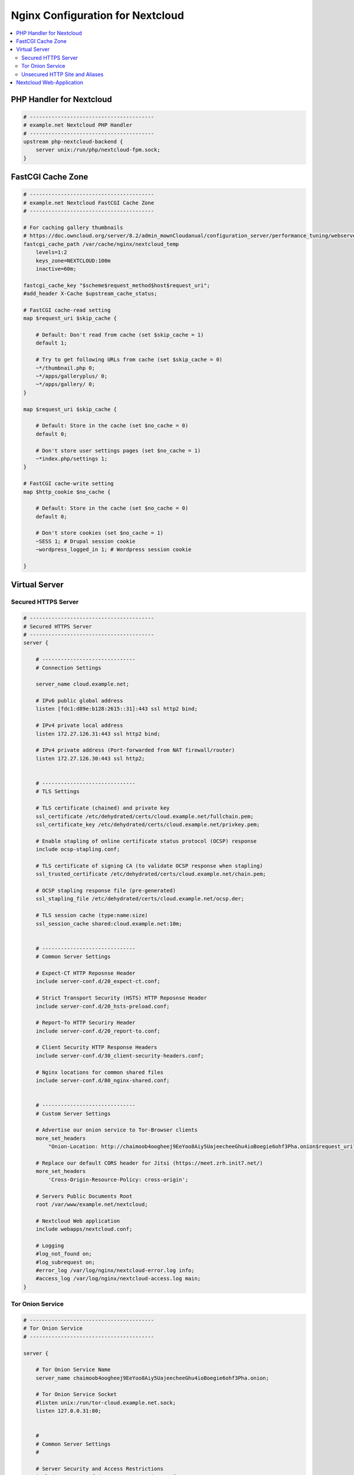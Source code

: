 Nginx Configuration for Nextcloud
=================================

.. contents::
    :local:


PHP Handler for Nextcloud
-------------------------

.. code-block:: nginx

    # ----------------------------------------
    # example.net Nextcloud PHP Handler
    # ----------------------------------------
    upstream php-nextcloud-backend {
        server unix:/run/php/nextcloud-fpm.sock;
    }


FastCGI Cache Zone
------------------

.. code-block:: nginx

    # ----------------------------------------
    # example.net Nextcloud FastCGI Cache Zone
    # ----------------------------------------

    # For caching gallery thumbnails
    # https://doc.owncloud.org/server/8.2/admin_mownCloudanual/configuration_server/performance_tuning/webserver_tips.html#nginx-caching-owncloud-gallery-thumbnails
    fastcgi_cache_path /var/cache/nginx/nextcloud_temp
        levels=1:2
        keys_zone=NEXTCLOUD:100m
        inactive=60m;

    fastcgi_cache_key "$scheme$request_method$host$request_uri";
    #add_header X-Cache $upstream_cache_status;

    # FastCGI cache-read setting
    map $request_uri $skip_cache {

        # Default: Don't read from cache (set $skip_cache = 1)
        default 1;

        # Try to get following URLs from cache (set $skip_cache = 0)
        ~*/thumbnail.php 0;
        ~*/apps/galleryplus/ 0;
        ~*/apps/gallery/ 0;
    }

    map $request_uri $skip_cache {

        # Default: Store in the cache (set $no_cache = 0)
        default 0;

        # Don't store user settings pages (set $no_cache = 1)
        ~*index.php/settings 1;
    }

    # FastCGI cache-write setting
    map $http_cookie $no_cache {

        # Default: Store in the cache (set $no_cache = 0)
        default 0;

        # Don't store cookies (set $no_cache = 1)
        ~SESS 1; # Drupal session cookie
        ~wordpress_logged_in 1; # Wordpress session cookie

    }


Virtual Server
--------------


Secured HTTPS Server
^^^^^^^^^^^^^^^^^^^^

.. code-block:: nginx

    # ----------------------------------------
    # Secured HTTPS Server
    # ----------------------------------------
    server {

        # ------------------------------
        # Connection Settings

        server_name cloud.example.net;

        # IPv6 public global address
        listen [fdc1:d89e:b128:2615::31]:443 ssl http2 bind;

        # IPv4 private local address
        listen 172.27.126.31:443 ssl http2 bind;

        # IPv4 private address (Port-forwarded from NAT firewall/router)
        listen 172.27.126.30:443 ssl http2;


        # ------------------------------
        # TLS Settings

        # TLS certificate (chained) and private key
        ssl_certificate /etc/dehydrated/certs/cloud.example.net/fullchain.pem;
        ssl_certificate_key /etc/dehydrated/certs/cloud.example.net/privkey.pem;

        # Enable stapling of online certificate status protocol (OCSP) response
        include ocsp-stapling.conf;

        # TLS certificate of signing CA (to validate OCSP response when stapling)
        ssl_trusted_certificate /etc/dehydrated/certs/cloud.example.net/chain.pem;

        # OCSP stapling response file (pre-generated)
        ssl_stapling_file /etc/dehydrated/certs/cloud.example.net/ocsp.der;

        # TLS session cache (type:name:size)
        ssl_session_cache shared:cloud.example.net:10m;


        # ------------------------------
        # Common Server Settings

        # Expect-CT HTTP Reposnse Header
        include server-conf.d/20_expect-ct.conf;

        # Strict Transport Security (HSTS) HTTP Reposnse Header
        include server-conf.d/20_hsts-preload.conf;

        # Report-To HTTP Securiry Header
        include server-conf.d/20_report-to.conf;

        # Client Security HTTP Response Headers
        include server-conf.d/30_client-security-headers.conf;

        # Nginx locations for common shared files
        include server-conf.d/80_nginx-shared.conf;


        # ------------------------------
        # Custom Server Settings

        # Advertise our onion service to Tor-Browser clients
        more_set_headers
            "Onion-Location: http://chaimoob4oogheej9EeYoo8Aiy5UajeecheeGhu4ioBoegie6ohf3Pha.onion$request_uri";

        # Replace our default CORS header for Jitsi (https://meet.zrh.init7.net/)
        more_set_headers
            'Cross-Origin-Resource-Policy: cross-origin';

        # Servers Public Documents Root
        root /var/www/example.net/nextcloud;

        # Nextcloud Web application
        include webapps/nextcloud.conf;

        # Logging
        #log_not_found on;
        #log_subrequest on;
        #error_log /var/log/nginx/nextcloud-error.log info;
        #access_log /var/log/nginx/nextcloud-access.log main;
    }

Tor Onion Service
^^^^^^^^^^^^^^^^^

.. code-block:: nginx

    # ----------------------------------------
    # Tor Onion Service
    # ----------------------------------------

    server {

        # Tor Onion Service Name
        server_name chaimoob4oogheej9EeYoo8Aiy5UajeecheeGhu4ioBoegie6ohf3Pha.onion;

        # Tor Onion Service Socket
        #listen unix:/run/tor-cloud.example.net.sock;
        listen 127.0.0.31:80;


        #
        # Common Server Settings
        #

        # Server Security and Access Restrictions
        include server-conf.d/10_server-security.conf;

        # Client Security HTTP Response Headers
        include server-conf.d/30_client-security-headers.conf;

        # COEP, COOP and CORP HTTP Reposnse Header
        include server-conf.d/40_coep-coop-corp.conf;

        # Custom HTTP Error Pages
        include server-conf.d/50_error-pages.conf;

        # Fallback favicon
        #include server-conf.d/60_favicon.conf;

        # Nginx locations for common shared files
        include server-conf.d/80_nginx-shared.conf;

        # Servers Public Documents Root
        root /var/www/example.net/nextcloud;

        # Nextcloud Web application
        include webapps/nextcloud.conf;

        # Logging
        #log_not_found on;
        #log_subrequest on;
        #error_log /var/log/nginx/nextcloud-error.log info;
        #access_log /var/log/nginx/nextcloud-access.log main;
    }


Unsecured HTTP Site and Aliases
^^^^^^^^^^^^^^^^^^^^^^^^^^^^^^^

.. code-block:: nginx

    # ----------------------------------------
    # Unsecured HTTP Site and Aliases
    # ----------------------------------------
    server {

        server_name cloud.example.net;

        # IPv6 public global address
        listen [fdc1:d89e:b128:2615::31]:80 deferred;

        # IPv4 private local address
        listen 172.27.126.31:80 deferred;

        # IPv4 private address (Port-forwarded from NAT firewall/router)
        listen 172.27.126.30:80;

        # Redirect to HTTPS on proper hostname
        return 301 https://$server_name$request_uri;

        # Logging
        #log_not_found on;
        #log_subrequest on;
        #error_log /var/log/nginx/nextcloud-error.log info;
        #access_log /var/log/nginx/nextcloud-access.log main;
    }


Nextcloud Web-Application
-------------------------

.. code-block:: nginx

    # ***********************************************
    # Nginx Web-App Configuration for Nextcloud
    # Nginx 1.21.6, PHP-FPM 7.4.3, Nextcloud 24.0.0
    # ***********************************************

    # See https://docs.nextcloud.com/server/24/admin_manual/installation/nginx.html

    # Max. upload file size
    client_max_body_size 16G;
    fastcgi_buffers 64 4K;

    # HTTP response headers borrowed from Nextcloud `.htaccess`
    more_set_headers "X-Robots-Tag: none";
    more_set_headers "X-Frame-Options: SAMEORIGIN";
    more_set_headers "X-XSS-Protection: 1; mode=block";

    # Specify how to handle directories -- specifying `/index.php$request_uri`
    # here as the fallback means that Nginx always exhibits the desired behaviour
    # when a client requests a path that corresponds to a directory that exists
    # on the server. In particular, if that directory contains an index.php file,
    # that file is correctly served; if it doesn't, then the request is passed to
    # the front-end controller. This consistent behaviour means that we don't need
    # to specify custom rules for certain paths (e.g. images and other assets,
    # `/updater`, `/ocm-provider`, `/ocs-provider`), and thus
    # `try_files $uri $uri/ /index.php$request_uri`
    # always provides the desired behaviour.
    index index.php index.html /index.php$request_uri;

    # Default Cache-Control policy
    expires 1m;

    # Rule borrowed from `.htaccess` to handle Microsoft DAV clients
    location = / {
        if ( $http_user_agent ~ ^DavClnt ) {
            return 302 /remote.php/webdav/$is_args$args;
        }
    }

    location = /robots.txt {
        allow all;
        log_not_found off;
        access_log off;
    }

    # Make a regex exception for `/.well-known` so that clients can still
    # access it despite the existence of the regex rule
    # `location ~ /(\.|autotest|...)` which would otherwise handle requests
    # for `/.well-known`.
    location ^~ /.well-known {

        # Properly redirect CarDav & CaldDv clients
        location = /.well-known/carddav { return 301 /remote.php/dav/; }
        location = /.well-known/caldav { return 301 /remote.php/dav/; }

        # Let Nextcloud handled all other .well-knowns
        location ^~ /.well-known { return 301 /index.php$uri; }

        try_files $uri $uri/ =404;
    }

    # Rules to hide certain paths from clients
    location ~ ^/(?:build|tests|config|lib|3rdparty|templates|data)(?:$|/) {
        return 404;
    }
    location ~ ^/(?:\.|autotest|occ|issue|indie|db_|console) {
        return 404;
    }

    # Ensure this block, which passes PHP files to the PHP process, is above the blocks
    # which handle static assets (as seen below). If this block is not declared first,
    # then Nginx will encounter an infinite rewriting loop when it prepends `/index.php`
    # to the URI, resulting in a HTTP 500 error response.
    location ~ \.php(?:$|/) {
        fastcgi_split_path_info ^(.+?\.php)(/.*)$;
        set $path_info $fastcgi_path_info;
        try_files $fastcgi_script_name =404;
        include fastcgi_params;

        # Avoid sending the security headers twice
        fastcgi_param modHeadersAvailable false;

        # Enable pretty urls
        fastcgi_param front_controller_active true;

        fastcgi_pass php-nextcloud-backend;
        fastcgi_intercept_errors off;
        fastcgi_request_buffering off;
        fastcgi_cache NEXTCLOUD;
        fastcgi_cache_valid 200 60m;

        # Don't read PHP's response from the cache if $skip_cache is <> 0
        fastcgi_cache_bypass $skip_cache;

        # Don't save PHP's response in the cache if $no_cache is <> 0
        fastcgi_no_cache $no_cache;

        fastcgi_cache_methods GET HEAD;

        # Logging
        #error_log /var/log/nginx/nextcloud-error.log info;
        #access_log /var/log/nginx/nextcloud-access.log main;

    }

    location ~ \.(?:css|js|svg|gif)$ {
        try_files $uri /index.php$request_uri;
        # Cache-Control policy borrowed from `.htaccess`
        expires 6M;
        # Optional: Don't log access to assets
        access_log off;
    }

    location ~ \.woff2?$ {
        try_files $uri /index.php$request_uri;
        # Cache-Control policy borrowed from `.htaccess`
        expires 7d;
        # Optional: Don't log access to assets
        access_log off;
    }

    location / {
        try_files $uri $uri/ /index.php$request_uri;
    }

    # -*- mode: nginx; indent-tabs-mode: nil; tab-width: 4; -*-



